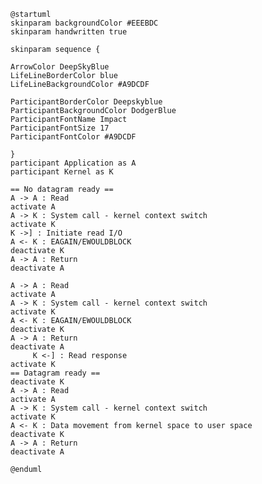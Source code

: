 #+BEGIN_SRC plantuml :file sync_nonblocking.png
@startuml
skinparam backgroundColor #EEEBDC
skinparam handwritten true

skinparam sequence {

ArrowColor DeepSkyBlue
LifeLineBorderColor blue
LifeLineBackgroundColor #A9DCDF

ParticipantBorderColor Deepskyblue
ParticipantBackgroundColor DodgerBlue
ParticipantFontName Impact
ParticipantFontSize 17
ParticipantFontColor #A9DCDF

}
participant Application as A
participant Kernel as K

== No datagram ready ==
A -> A : Read
activate A
A -> K : System call - kernel context switch
activate K
K ->] : Initiate read I/O
A <- K : EAGAIN/EWOULDBLOCK
deactivate K
A -> A : Return
deactivate A

A -> A : Read
activate A
A -> K : System call - kernel context switch
activate K
A <- K : EAGAIN/EWOULDBLOCK
deactivate K
A -> A : Return
deactivate A
     K <-] : Read response
activate K
== Datagram ready ==
deactivate K
A -> A : Read
activate A
A -> K : System call - kernel context switch
activate K
A <- K : Data movement from kernel space to user space
deactivate K
A -> A : Return
deactivate A

@enduml
#+END_SRC

#+RESULTS:
[[file:sync_nonblocking.png]]

